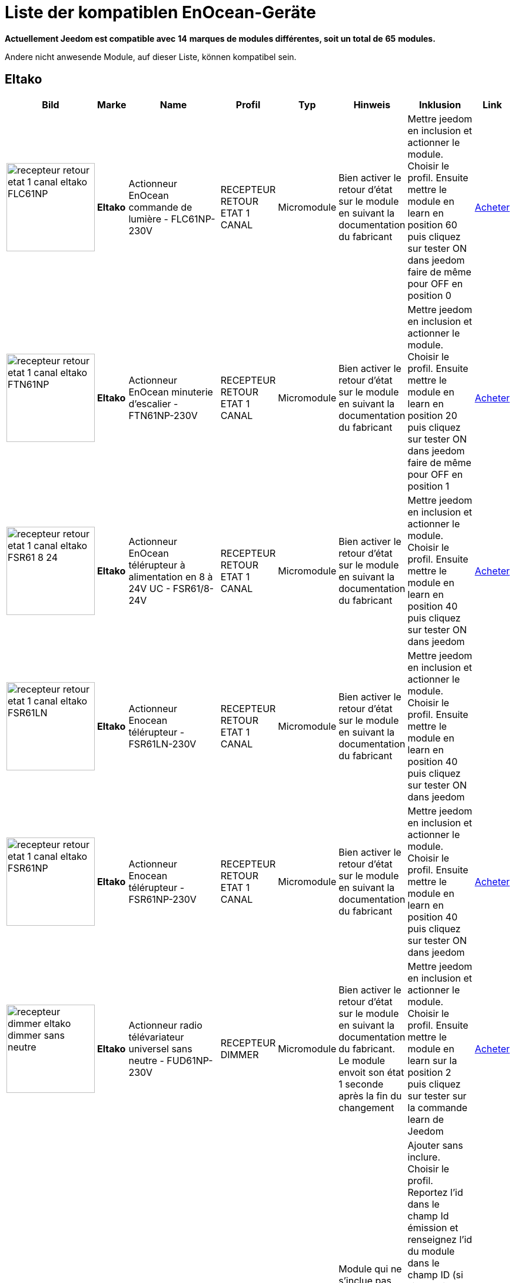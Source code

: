 = Liste der kompatiblen EnOcean-Geräte 
:linkattrs:

[green]*Actuellement Jeedom est compatible avec* [red]*14* [green]*marques de modules différentes, soit un total de* [red]*65* [green]*modules.*

Andere nicht anwesende Module, auf dieser Liste, können kompatibel sein. 

== Eltako

[cols=".^3a,.^1s,.^4,.^2,.^2,.^6,.^10,.^2", options="header"]
|===
|Bild|Marke|Name|Profil|Typ|Hinweis|Inklusion|Link

|image:../images/compatibility_list/recepteur_retour_etat_1_canal_eltako_FLC61NP.jpg[width=150,align="center"]|Eltako|Actionneur EnOcean commande de lumière - FLC61NP-230V|RECEPTEUR RETOUR ETAT 1 CANAL|Micromodule|Bien activer le retour d'état sur le module en suivant la documentation du fabricant |Mettre jeedom en inclusion et actionner le module. Choisir le profil. Ensuite mettre le module en learn en position 60 puis cliquez sur tester ON dans jeedom faire de même pour OFF en position 0| link:++http://www.domadoo.fr/fr/peripheriques/3099-eltako-actionneur-enocean-commande-de-lumiere-4010312312032.html++[Acheter^]
// 

|image:../images/compatibility_list/recepteur_retour_etat_1_canal_eltako_FTN61NP.jpg[width=150,align="center"]|Eltako|Actionneur EnOcean minuterie d'escalier - FTN61NP-230V|RECEPTEUR RETOUR ETAT 1 CANAL|Micromodule|Bien activer le retour d'état sur le module en suivant la documentation du fabricant |Mettre jeedom en inclusion et actionner le module. Choisir le profil. Ensuite mettre le module en learn en position 20 puis cliquez sur tester ON dans jeedom faire de même pour OFF en position 1| link:++http://www.domadoo.fr/fr/peripheriques/3126-eltako-actionneur-enocean-minuterie-d-escalier-4010312300206.html++[Acheter^]
// 

|image:../images/compatibility_list/recepteur_retour_etat_1_canal_eltako_FSR61_8-24.jpg[width=150,align="center"]|Eltako|Actionneur EnOcean télérupteur à alimentation en 8 à 24V UC - FSR61/8-24V|RECEPTEUR RETOUR ETAT 1 CANAL|Micromodule|Bien activer le retour d'état sur le module en suivant la documentation du fabricant |Mettre jeedom en inclusion et actionner le module. Choisir le profil. Ensuite mettre le module en learn en position 40 puis cliquez sur tester ON dans jeedom| link:++http://www.domadoo.fr/fr/peripheriques/3110-eltako-actionneur-enocean-telerupteur-a-alimentation-en-8-a-24v-uc-4010312301357.html++[Acheter^]
// 

|image:../images/compatibility_list/recepteur_retour_etat_1_canal_eltako_FSR61LN.jpg[width=150,align="center"]|Eltako|Actionneur Enocean télérupteur - FSR61LN-230V|RECEPTEUR RETOUR ETAT 1 CANAL|Micromodule|Bien activer le retour d'état sur le module en suivant la documentation du fabricant |Mettre jeedom en inclusion et actionner le module. Choisir le profil. Ensuite mettre le module en learn en position 40 puis cliquez sur tester ON dans jeedom| 
// 

|image:../images/compatibility_list/recepteur_retour_etat_1_canal_eltako_FSR61NP.jpg[width=150,align="center"]|Eltako|Actionneur Enocean télérupteur - FSR61NP-230V|RECEPTEUR RETOUR ETAT 1 CANAL|Micromodule|Bien activer le retour d'état sur le module en suivant la documentation du fabricant |Mettre jeedom en inclusion et actionner le module. Choisir le profil. Ensuite mettre le module en learn en position 40 puis cliquez sur tester ON dans jeedom| link:++http://www.domadoo.fr/fr/peripheriques/3112-eltako-actionneur-enocean-telerupteur-4010312300190.html++[Acheter^]
// 

|image:../images/compatibility_list/recepteur_dimmer_eltako_dimmer_sans_neutre.jpg[width=150,align="center"]|Eltako|Actionneur radio télévariateur universel sans neutre - FUD61NP-230V|RECEPTEUR DIMMER|Micromodule|Bien activer le retour d'état sur le module en suivant la documentation du fabricant. Le module envoit son état 1 seconde après la fin du changement |Mettre jeedom en inclusion et actionner le module. Choisir le profil. Ensuite mettre le module en learn sur la position 2 puis cliquez sur tester sur la commande learn de Jeedom| link:++http://www.domadoo.fr/fr/peripheriques/2424-eltako-actionneur-radio-variateur-rlc-encastrable-sans-neutre-4010312300183.html++[Acheter^]
// 

|image:../images/compatibility_list/recepteur_volet_eltako.jpg[width=150,align="center"]|Eltako|Actionneur radio, commande de stores et rideaux à rouleaux, encastrable FSB61NP-230V|RECEPTEUR VOLET|Micromodule|Module qui ne s'inclue pas mais s'appaire. Si le module est en mouvement un appuie sur la direction le stoppera. Bien activer le retour d'état conformément à la documentation du fabricant |Ajouter sans inclure. Choisir le profil. Reportez l'id dans le champ Id émission et renseignez l'id du module dans le champ ID (si l'id contient 7 caractères rajouter un 0 devant s'il en contient 6 rajouter 01 devant), après avoir coché la case 'différencier ids' (IMPORTANT). Passez le selecteur de durée sur min. Ensuite mettre le module en learn sur la position 2 puis cliquez sur tester sur la commande montée de Jeedom| link:++http://www.domadoo.fr/fr/peripheriques/1935-eltako-actionneur-radio-commande-de-stores-et-rideaux-a-rouleaux-4010312300213.html++[Acheter^]
// 

|image:../images/compatibility_list/recepteur_dimmer_eltako_dimmer.jpg[width=150,align="center"]|Eltako|Actionneur radio, variateur universel, encastrable - FUD61NPN-230V|RECEPTEUR DIMMER|Micromodule|Bien activer le retour d'état sur le module en suivant la documentation du fabricant. Le module envoit son état 1 seconde après la fin du changement |Mettre jeedom en inclusion et actionner le module. Choisir le profil. Ensuite mettre le module en learn sur la position 2 puis cliquez sur tester sur la commande learn de Jeedom| link:++http://www.domadoo.fr/fr/peripheriques/1936-eltako-actionneur-radio-variateur-rlcesl-et-led-encastrable-4010312300299.html++[Acheter^]
// 

|image:../images/compatibility_list/recepteur_retour_etat_1_canal_eltako_FSR61.jpg[width=150,align="center"]|Eltako|Actionneur télérupteur EnOcean - FSR61-230V|RECEPTEUR RETOUR ETAT 1 CANAL|Micromodule|Bien activer le retour d'état sur le module en suivant la documentation du fabricant |Mettre jeedom en inclusion et actionner le module. Choisir le profil. Ensuite mettre le module en learn en position 40 puis cliquez sur tester ON dans jeedom| link:++http://www.domadoo.fr/fr/peripheriques/3109-eltako-actionneur-telerupteur-enocean-4010312301531.html++[Acheter^]
// 

|image:../images/compatibility_list/d5-00-01_eltako_FTK-AN_anthracite.jpg[width=150,align="center"]|Eltako|Contact de porte/fenêtre - anthracite - FTK-AN|D5-00-01|Ouverture|Disponible en plusieurs coloris 

_[small]#Piles : 1x3V CR2032#_|Mode inclusion auto et appui sur le bouton learn| link:++http://www.domadoo.fr/fr/peripheriques/3121-eltako-contact-de-portefenetre-anthracite-4010312305164.html++[Acheter^]
// 

|image:../images/compatibility_list/d5-00-01_eltako_FTK-SI_argent.jpg[width=150,align="center"]|Eltako|Contact de porte/fenêtre - argent - FTK-SI|D5-00-01|Ouverture|Disponible en plusieurs coloris 

_[small]#Piles : 1x3V CR2032#_|Mode inclusion auto et appui sur le bouton learn| link:++http://www.domadoo.fr/fr/peripheriques/3123-eltako-contat-de-portefenetre-argente-4010312305171.html++[Acheter^]
// 

|image:../images/compatibility_list/d5-00-01_eltako_FTK-RW_blanc.jpg[width=150,align="center"]|Eltako|Contact de porte/fenêtre - blanc - FTK-RW|D5-00-01|Ouverture|Disponible en plusieurs coloris 

_[small]#Piles : 1x3V CR2032#_|Mode inclusion auto et appui sur le bouton learn| link:++http://www.domadoo.fr/fr/peripheriques/3122-eltako-contact-de-portefenetre-blanc-4010312305010.html++[Acheter^]
// 

|image:../images/compatibility_list/f6-02-02.open_eltako_ouverture_FTKE.jpg[width=150,align="center"]|Eltako|Contact de porte/fenêtre avec levier - blanc - FTKE-RW|F6-02-02 OPEN|Ouverture|Bien choisir le bon profil après inclusion |Mode inclusion auto et appui sur le levier| link:++http://www.domadoo.fr/fr/peripheriques/3125-eltako-contact-de-portefenetre-blanc-4010312315231.html++[Acheter^]
// 

|image:../images/compatibility_list/f6-02-02_eltako_ir_transmetteur.jpg[width=150,align="center"]|Eltako|Convertisseur infrarouge/EnOcean avec port USB pour télécommande Harmony Logitech - FIW-USB|F6-02-02|Infrarouge|Créera autant d'équipement que de famille boutons disponibles dans la documentation de modules (à chaque famille une inclusion est nécessaire) |Mode inclusion auto et appui sur un bouton| link:++http://www.domadoo.fr/fr/peripheriques/3263-eltako-convertisseur-infrarougeenocean-avec-port-usb-4010312311158.html++[Acheter^]
// 

|image:../images/compatibility_list/f6-05-01_eltako_innondation_fws81.jpg[width=150,align="center"]|Eltako|Détecteur d'inondation Enocean FWS81|F6-05-01|Fuite|Bien choisir le bon profil après inclusion |Mode inclusion auto et test fuite| link:++http://www.domadoo.fr/fr/peripheriques/3132-eltako-detecteur-d-inondation-enocean-4010312316061.html++[Acheter^]
// 

|image:../images/compatibility_list/f6-02-02.smoke_eltako_frw.jpg[width=150,align="center"]|Eltako|Détecteur de fumée optique EnOcean - FRW-WS|F6-02-02 SMOKE|Fumée|Bien choisir le bon profil après inclusion 

_[small]#Piles : 1x9V CP-V9#_|Mode inclusion auto et appui sur le bouton pour faire sonner| link:++http://www.domadoo.fr/fr/peripheriques/2835-eltako-detecteur-de-fumee-optique-enocean-4010312312308.html++[Acheter^]
// 

|image:../images/compatibility_list/a5-12-01_eltako_fw12_16.jpg[width=150,align="center"]|Eltako|Module de comptage d'énergie 16A|A5-12-01|Compteur| |Mode inclusion auto et brancher le compteur| link:++http://www.domadoo.fr/fr/peripheriques/2836-eltako-module-de-comptage-d-energie-16a-4010312303184.html++[Acheter^]
// 

|image:../images/compatibility_list/a5-12-01_eltako_fw12_65.jpg[width=150,align="center"]|Eltako|Module de comptage d'énergie 65A|A5-12-01|Compteur| |Mode inclusion auto et brancher le compteur| link:++http://www.domadoo.fr/fr/peripheriques/2837-eltako-module-de-comptage-d-energie-65a-4010312311059.html++[Acheter^]
// 

|image:../images/compatibility_list/recepteur_retour_etat_1_canal_eltako_FSSA-230V.jpg[width=150,align="center"]|Eltako|Prise actionneur - FSSA-230V|RECEPTEUR RETOUR ETAT 1 CANAL|Prise|Bien activer le retour d'état sur le module en suivant la documentation du fabricant |Mettre jeedom en inclusion et actionner le module. Choisir le profil. Ensuite mettre le module en learn puis cliquez sur tester ON dans jeedom| 
// 

|image:../images/compatibility_list/recepteur_dimmer_eltako_prise_dimmer_FSUD230V.jpg[width=150,align="center"]|Eltako|Prise variateur - FSUD-230V|RECEPTEUR DIMMER|Prise|Bien activer le retour d'état sur le module en suivant la documentation du fabricant. Le module envoit son état 1 seconde après la fin du changement |Mettre jeedom en inclusion et actionner le module. Choisir le profil. Ensuite mettre le module en learn puis cliquez sur tester sur la commande learn de Jeedom| 
// 

|image:../images/compatibility_list/a5-10-06_eltako_regulateur_de_temperature_FTR65HS-WG.jpg[width=150,align="center"]|Eltako|Régulateur de température avec fonctions jour/nuit/OFF|A5-10-06|Régulateur| |Inclusion auto puis mettre le module en position jour et placer l'aimant| link:++http://www.domadoo.fr/fr/peripheriques/3128-eltako-regulateur-de-temperature-avec-fonctions-journuitoff-4010312315859.html++[Acheter^]
// 

|image:../images/compatibility_list/a5-06-01_eltako_FAH60_luminosite.jpg[width=150,align="center"]|Eltako|Sonde de luminosité extérieure FAH60|A5-06-01|Luminosité| |Mode inclusion auto et aimant pour le learn| link:++http://www.domadoo.fr/fr/peripheriques/3084-eltako-sonde-de-luminosite-exterieure-4010312305218.html++[Acheter^]
// 

|image:../images/compatibility_list/a5-04-02_eltako_temperature_humidite_FAFT60.jpg[width=150,align="center"]|Eltako|Sonde radio humidité et température pour montage extérieur - FAFT60|A5-04-02|Température| |Mode inclusion auto et aimant| link:++http://www.domadoo.fr/fr/peripheriques/1931-eltako-sonde-radio-humidite-et-temperature-montage-exterieur-faft60-4010312310120.html++[Acheter^]
// 

|image:../images/compatibility_list/recepteur_dimmer_eltako_FUD71.jpg[width=150,align="center"]|Eltako|Variateur Ballast - FUD71-230V|RECEPTEUR DIMMER|Ballast|Bien activer le retour d'état sur le module en suivant la documentation du fabricant. Le module envoit son état 1 seconde après la fin du changement |Mettre jeedom en inclusion et actionner le module. Choisir le profil. Ensuite mettre le module en learn puis cliquez sur tester sur la commande learn de Jeedom| 
// 

|image:../images/compatibility_list/recepteur_dimmer_eltako_variateur_ballast_fsg71.jpg[width=150,align="center"]|Eltako|Variateur pour ballasts électroniques 1-10V|RECEPTEUR DIMMER|Ballast|Bien activer le retour d'état sur le module en suivant la documentation du fabricant. Le module envoit son état 1 seconde après la fin du changement |Mettre jeedom en inclusion et actionner le module. Choisir le profil. Ensuite mettre le module en learn sur la position X puis cliquez sur tester sur la commande learn de Jeedom| link:++http://www.domadoo.fr/fr/peripheriques/3208-eltako-variateur-pour-ballasts-electroniques-1-10v-4010312316283.html++[Acheter^]
// 


|===

== Eosca

[cols=".^3a,.^1s,.^4,.^2,.^2,.^6,.^10,.^2", options="header"]
|===
|Bild|Marke|Name|Profil|Typ|Hinweis|Inklusion|Link

|image:../images/compatibility_list/a5-07-01_eosca_mouvement.jpg[width=150,align="center"]|Eosca|Détecteur de mouvement EnOcean (position plafond)|A5-07-01|Mouvement| |Mode inclusion auto et mode appairage| 
// 


|===

== Ewattch

[cols=".^3a,.^1s,.^4,.^2,.^2,.^6,.^10,.^2", options="header"]
|===
|Bild|Marke|Name|Profil|Typ|Hinweis|Inklusion|Link

|image:../images/compatibility_list/a5-12-10_ewattch.jpg[width=150,align="center"]|Ewattch|SQUID Sous-compteur electrique EnOcean - 12 entrées|A5-12-10|Compteur| |Mode inclusion auto et brancher le squid| link:++http://www.domadoo.fr/fr/peripheriques/2859-ewattch-squid-sous-compteur-electrique-enocean-12-entrees-3770002148045.html++[Acheter^]
// 


|===

== Flextron

[cols=".^3a,.^1s,.^4,.^2,.^2,.^6,.^10,.^2", options="header"]
|===
|Bild|Marke|Name|Profil|Typ|Hinweis|Inklusion|Link

|image:../images/compatibility_list/d2-01-08_flextron-aladin-prise.jpg[width=150,align="center"]|Flextron|ALADIN prise intermédiaire Pro|D2-01-08|Prise|Bien s'assurer que la prise sort du learn après inclusion. Sinon procédez à une exclusion avant |Mode inclusion auto et triple clic sur le bouton learn| 
// 


|===

== Hoppe

[cols=".^3a,.^1s,.^4,.^2,.^2,.^6,.^10,.^2", options="header"]
|===
|Bild|Marke|Name|Profil|Typ|Hinweis|Inklusion|Link

|image:../images/compatibility_list/f6-10-00_hoppe_poignee-aluminium.jpg[width=150,align="center"]|Hoppe|Poignée de fenêtre Sécusignal Atlanta Aluminium|F6-10-00|Poignée|Bien choisir le bon profil après inclusion |Mode inclusion auto et tourner la poignée| link:++http://www.domadoo.fr/fr/peripheriques/1062-hoppe-poignee-fenetre-secusignal-atlanta-alu-4012789023428.html++[Acheter^]
// 

|image:../images/compatibility_list/f6-10-00_hoppe_poignee-blanche.jpg[width=150,align="center"]|Hoppe|Poignée de fenêtre Sécusignal Atlanta Blanche|F6-10-00|Poignée|Bien choisir le bon profil après inclusion |Mode inclusion auto et tourner la poignée| link:++http://www.domadoo.fr/fr/peripheriques/1063-hoppe-poignee-fenetre-secusignal-atlanta-blanc-4012789104158.html++[Acheter^]
// 


|===

== Micropelt

[cols=".^3a,.^1s,.^4,.^2,.^2,.^6,.^10,.^2", options="header"]
|===
|Bild|Marke|Name|Profil|Typ|Hinweis|Inklusion|Link

|image:../images/compatibility_list/a5-20-01_micropelt.jpg[width=150,align="center"]|Micropelt|Vanne thermostatique EnOcean sans pile|A5-20-01|Vanne|Bien s'assurer que la vanne clignote une fois en réponse à l'inclusion |Mode inclusion auto et double appui sur le bouton learn| link:++http://www.domadoo.fr/fr/peripheriques/3259-micropelt-vanne-thermostatique-enocean-4260413370022.html++[Acheter^]
// 


|===

== Nanosense

[cols=".^3a,.^1s,.^4,.^2,.^2,.^6,.^10,.^2", options="header"]
|===
|Bild|Marke|Name|Profil|Typ|Hinweis|Inklusion|Link

|image:../images/compatibility_list/a5-09-07_nanosense_p4000.jpg[width=150,align="center"]|Nanosense|Sonde particules fines P4000|A5-09-07|Capteur| |Mode inclusion auto et mode appairage| 
// 

|image:../images/compatibility_list/a5-09-04_nanosense_e4000_CO2.jpg[width=150,align="center"]|Nanosense|Sonde qualité d'air E4000|A5-09-04|Capteur| |Mode inclusion auto et mode appairage| 
// 


|===

== Nodon

[cols=".^3a,.^1s,.^4,.^2,.^2,.^6,.^10,.^2", options="header"]
|===
|Bild|Marke|Name|Profil|Typ|Hinweis|Inklusion|Link

|image:../images/compatibility_list/d5-00-01_nodon_ouverture_alu.jpg[width=150,align="center"]|Nodon|Capteur d'ouverture alu|D5-00-01|Ouverture|Disponible en plusieurs coloris 

_[small]#Piles : 1x3V CR1216#_|Mode inclusion auto et appui sur le bouton learn| link:++http://www.domadoo.fr/fr/peripheriques/2641-nodon-detecteur-d-ouverture-enocean-alu-3700313920121.html++[Acheter^]
// 

|image:../images/compatibility_list/d5-00-01_nodon_ouverture_black.jpg[width=150,align="center"]|Nodon|Capteur d'ouverture black|D5-00-01|Ouverture|Disponible en plusieurs coloris 

_[small]#Piles : 1x3V CR1216#_|Mode inclusion auto et appui sur le bouton learn| link:++http://www.domadoo.fr/fr/peripheriques/2640-nodon-detecteur-d-ouverture-enocean-black-3700313920114.html++[Acheter^]
// 

|image:../images/compatibility_list/d5-00-01_nodon_ouverture_blanc.jpg[width=150,align="center"]|Nodon|Capteur d'ouverture blanc|D5-00-01|Ouverture|Disponible en plusieurs coloris 

_[small]#Piles : 1x3V CR1216#_|Mode inclusion auto et appui sur le bouton learn| link:++http://www.domadoo.fr/fr/peripheriques/2626-nodon-detecteur-d-ouverture-sans-fils-et-sans-piles-blanc-3700313920138.html++[Acheter^]
// 

|image:../images/compatibility_list/d5-00-01_nodon_ouverture_varnish.jpg[width=150,align="center"]|Nodon|Capteur d'ouverture varnish|D5-00-01|Ouverture|Disponible en plusieurs coloris 

_[small]#Piles : 1x3V CR1216#_|Mode inclusion auto et appui sur le bouton learn| link:++http://www.domadoo.fr/fr/peripheriques/2639-nodon-detecteur-d-ouverture-enocean-varnish-3700313920107.html++[Acheter^]
// 

|image:../images/compatibility_list/d5-00-01_nodon_ouverture_wood.jpg[width=150,align="center"]|Nodon|Capteur d'ouverture wood|D5-00-01|Ouverture|Disponible en plusieurs coloris 

_[small]#Piles : 1x3V CR1216#_|Mode inclusion auto et appui sur le bouton learn| link:++http://www.domadoo.fr/fr/peripheriques/2638-nodon-detecteur-d-ouverture-enocean-wood-3700313920091.html++[Acheter^]
// 

|image:../images/compatibility_list/a5-02-05_nodon_capteur_de_temperature_alu.jpg[width=150,align="center"]|Nodon|Capteur de température alu|A5-02-05|Température|Disponible en plusieurs coloris 

_[small]#Piles : 1x3V CR1216#_|Mode inclusion auto et appui sur le bouton learn| link:++http://www.domadoo.fr/fr/peripheriques/2634-nodon-capteur-de-temperature-enocean-alu-3700313920176.html++[Acheter^]
// 

|image:../images/compatibility_list/a5-02-05_nodon_capteur_de_temperature_black.jpg[width=150,align="center"]|Nodon|Capteur de température black|A5-02-05|Température|Disponible en plusieurs coloris 

_[small]#Piles : 1x3V CR1216#_|Mode inclusion auto et appui sur le bouton learn| link:++http://www.domadoo.fr/fr/peripheriques/2637-nodon-capteur-de-temperature-enocean-black-3700313920169.html++[Acheter^]
// 

|image:../images/compatibility_list/a5-02-05_nodon_capteur_de_temperature_blanc.jpg[width=150,align="center"]|Nodon|Capteur de température blanc|A5-02-05|Température|Disponible en plusieurs coloris 

_[small]#Piles : 1x3V CR1216#_|Mode inclusion auto et appui sur le bouton learn| link:++http://www.domadoo.fr/fr/peripheriques/2627-nodon-capteur-de-temperature-sans-fils-et-sans-piles-blanc-3700313920183.html++[Acheter^]
// 

|image:../images/compatibility_list/a5-02-05_nodon_capteur_de_temperature_varnish.jpg[width=150,align="center"]|Nodon|Capteur de température varnish|A5-02-05|Température|Disponible en plusieurs coloris 

_[small]#Piles : 1x3V CR1216#_|Mode inclusion auto et appui sur le bouton learn| link:++http://www.domadoo.fr/fr/peripheriques/2636-nodon-capteur-de-temperature-enocean-varnish-3700313920152.html++[Acheter^]
// 

|image:../images/compatibility_list/a5-02-05_nodon_capteur_de_temperature_wood.jpg[width=150,align="center"]|Nodon|Capteur de température wood|A5-02-05|Température|Disponible en plusieurs coloris 

_[small]#Piles : 1x3V CR1216#_|Mode inclusion auto et appui sur le bouton learn| link:++http://www.domadoo.fr/fr/peripheriques/2635-nodon-capteur-de-temperature-enocean-wood-3700313920145.html++[Acheter^]
// 

|image:../images/compatibility_list/f6-02-02_wall_switch_marron.jpg[width=150,align="center"]|Nodon|Interrupteur mural EnOcean - Cozi Grey|F6-02-02|Interrupteur|Disponible en plusieurs coloris. Deux modes de fonctionnement possible dans Jeedom (on/off sur deux boutons ou toggle sur 4 boutons). Les appuis multiples sont gérés. |Mode inclusion auto et appui sur un bouton| link:++http://www.domadoo.fr/fr/peripheriques/2628-nodon-interrupteur-mural-enocean-cozi-grey-3700313920084.html++[Acheter^]
// 

|image:../images/compatibility_list/f6-02-02_wall_switch_blanc.jpg[width=150,align="center"]|Nodon|Interrupteur mural Z-Wave plus - Cozi White|F6-02-02|Interrupteur|Disponible en plusieurs coloris. Deux modes de fonctionnement possible dans Jeedom (on/off sur deux boutons ou toggle sur 4 boutons). Les appuis multiples sont gérés. |Mode inclusion auto et appui sur un bouton| link:++http://www.domadoo.fr/fr/peripheriques/2995-nodon-interrupteur-mural-z-wave-plus-cozi-white-3700313920268.html++[Acheter^]
// 

|image:../images/compatibility_list/f6-04-01_ nodon_lecteur_de_carte.jpg[width=150,align="center"]|Nodon|Interrupteur à carte EnOcean|F6-04-01|Interrupteur|Bien choisir le bon profil après inclusion |Mode inclusion auto et insertion/retrait de carte| link:++http://www.domadoo.fr/fr/peripheriques/3066-nodon-interrupteur-a-carte-enocean-3700313920329.html++[Acheter^]
// 

|image:../images/compatibility_list/d2-01-12_micromodule_nodon_2_canaux.jpg[width=150,align="center"]|Nodon|Micromodule commutateur double EnOcean|D2-01-12|Micromodule|Bien s'assurer que le micromodule sort du learn après inclusion. Sinon procédez à une exclusion avant |Mode inclusion auto et triple appui sur le bouton learn| link:++http://www.domadoo.fr/fr/peripheriques/3341-nodon-micromodule-commutateur-double-enocean-3700313920374.html++[Acheter^]
// 

|image:../images/compatibility_list/d2-01-0b_smartplug_nodon_metering.jpg[width=150,align="center"]|Nodon|Prise intelligente + metering|D2-01-0B|Prise|Bien s'assurer que la prise sort du learn après inclusion. Sinon procédez à une exclusion avant |Mode inclusion auto et appui long (2s) sur le bouton learn| link:++http://www.domadoo.fr/fr/peripheriques/2633-nodon-prise-intelligente-metering-enocean-type-eu-3700313920022.html++[Acheter^]
// 

|image:../images/compatibility_list/d2-01-0a_smartplug_nodon.jpg[width=150,align="center"]|Nodon|Prise intelligente EnOcean|D2-01-0A|Prise|Bien s'assurer que la prise sort du learn après inclusion. Sinon procédez à une exclusion avant |Mode inclusion auto et appui long (2s) sur le bouton learn| link:++http://www.domadoo.fr/fr/peripheriques/2631-nodon-prise-intelligente-enocean-type-eu-3700313920008.html++[Acheter^]
// 

|image:../images/compatibility_list/f6-02-02_soft_remote_blanc.jpg[width=150,align="center"]|Nodon|Soft Remote blanc|F6-02-02|Télécommande|Disponible en plusieurs coloris. Deux modes de fonctionnement possible dans Jeedom (on/off sur deux boutons ou toggle sur 4 boutons). Les appuis multiples sont gérés. |Mode inclusion auto et appui sur un bouton| link:++http://www.domadoo.fr/fr/peripheriques/2648-ubiwizz-telecommande-ubi-remote-blanc-3553740015966.html++[Acheter^]
// 

|image:../images/compatibility_list/f6-02-02_soft_remote_lagoon.jpg[width=150,align="center"]|Nodon|Soft Remote blue lagoon|F6-02-02|Télécommande|Disponible en plusieurs coloris. Deux modes de fonctionnement possible dans Jeedom (on/off sur deux boutons ou toggle sur 4 boutons). Les appuis multiples sont gérés. |Mode inclusion auto et appui sur un bouton| link:++http://www.domadoo.fr/fr/peripheriques/2898-nodon-soft-remote-enocean-lagoon-3700313920312.html++[Acheter^]
// 

|image:../images/compatibility_list/f6-02-02_soft_remote_blue_tech.jpg[width=150,align="center"]|Nodon|Soft Remote blue tech|F6-02-02|Télécommande|Disponible en plusieurs coloris. Deux modes de fonctionnement possible dans Jeedom (on/off sur deux boutons ou toggle sur 4 boutons). Les appuis multiples sont gérés. |Mode inclusion auto et appui sur un bouton| link:++http://www.domadoo.fr/fr/peripheriques/2624-nodon-soft-remote-enocean-tech-blue-3700313920053.html++[Acheter^]
// 

|image:../images/compatibility_list/f6-02-02_soft_remote_cozy_grey.jpg[width=150,align="center"]|Nodon|Soft Remote cozy grey|F6-02-02|Télécommande|Disponible en plusieurs coloris. Deux modes de fonctionnement possible dans Jeedom (on/off sur deux boutons ou toggle sur 4 boutons). Les appuis multiples sont gérés. |Mode inclusion auto et appui sur un bouton| link:++http://www.domadoo.fr/fr/peripheriques/2625-nodon-soft-remote-enocean-cozy-grey-3700313920060.html++[Acheter^]
// 

|image:../images/compatibility_list/f6-02-02_soft_remote_softberry.jpg[width=150,align="center"]|Nodon|Soft Remote softberry|F6-02-02|Télécommande|Disponible en plusieurs coloris. Deux modes de fonctionnement possible dans Jeedom (on/off sur deux boutons ou toggle sur 4 boutons). Les appuis multiples sont gérés. |Mode inclusion auto et appui sur un bouton| link:++http://www.domadoo.fr/fr/peripheriques/2900-nodon-soft-remote-enocean-softberry-3700313920305.html++[Acheter^]
// 

|image:../images/compatibility_list/f6-02-02_soft_remote_wasabi.jpg[width=150,align="center"]|Nodon|Soft Remote wasabi|F6-02-02|Télécommande|Disponible en plusieurs coloris. Deux modes de fonctionnement possible dans Jeedom (on/off sur deux boutons ou toggle sur 4 boutons). Les appuis multiples sont gérés. |Mode inclusion auto et appui sur un bouton| link:++http://www.domadoo.fr/fr/peripheriques/2899-nodon-soft-remote-enocean-wasabi-3700313920299.html++[Acheter^]
// 


|===

== PressacSensing

[cols=".^3a,.^1s,.^4,.^2,.^2,.^6,.^10,.^2", options="header"]
|===
|Bild|Marke|Name|Profil|Typ|Hinweis|Inklusion|Link

|image:../images/compatibility_list/d2-32-02_pressac_3_pinces.jpg[width=150,align="center"]|PressacSensing|Pince Ampérimétrique Enocean 3 voies|D2-32-02|Courant| |Une fois placé attendre 30 secondes et appuyer sur le bouton| 
// 

|image:../images/compatibility_list/d2-32-00_pressac_1_pince.jpg[width=150,align="center"]|PressacSensing|Pince Ampérimétrique Enocean|D2-32-00|Courant| |Une fois placé attendre 30 secondes et appuyer sur le bouton| 
// 

|image:../images/compatibility_list/a5-09-04_pressac_co2_humidite_temperature.jpg[width=150,align="center"]|PressacSensing|Sonde Co2 Température Humidité|A5-09-04|Capteur| |Mode inclusion auto et mode appairage| 
// 


|===

== Soda

[cols=".^3a,.^1s,.^4,.^2,.^2,.^6,.^10,.^2", options="header"]
|===
|Bild|Marke|Name|Profil|Typ|Hinweis|Inklusion|Link

|image:../images/compatibility_list/d2-06-01_poignee_soda_blanc.jpg[width=150,align="center"]|Soda|Poignée intelligente EnOcean|D2-06-01|Poignée|Bien s'assurer que la poignée bippe après inclusion. Sinon procédez à une exclusion avant |Mode inclusion auto poignée à 12h et appui sur le bouton| link:++http://www.domadoo.fr/fr/peripheriques/2.html++[Acheter^]
// 


|===

== Thermokon

[cols=".^3a,.^1s,.^4,.^2,.^2,.^6,.^10,.^2", options="header"]
|===
|Bild|Marke|Name|Profil|Typ|Hinweis|Inklusion|Link

|image:../images/compatibility_list/a5-02-17_thermokon_capteur_de_temperature.jpg[width=150,align="center"]|Thermokon|Capteur de température tuyau|A5-02-17|Température| |Mode inclusion auto et appui sur le bouton learn| 
// 


|===

== Trio2sys

[cols=".^3a,.^1s,.^4,.^2,.^2,.^6,.^10,.^2", options="header"]
|===
|Bild|Marke|Name|Profil|Typ|Hinweis|Inklusion|Link

|image:../images/compatibility_list/recepteur_1_canal_trio2sys_recepteur_1_canal.jpg[width=150,align="center"]|Trio2sys|Récepteur 1 canal O2line|RECEPTEUR 1 CANAL|Micromodule|Module récepteur seulement ne s'inclue pas mais s'appaire |Ajouter sans inclure. Choisir le profil. Ensuite mettre le module en learn puis cliquez sur tester ON dans jeedom| 
// 

|image:../images/compatibility_list/recepteur_2_canaux_trio2sys_recepteur_2_canaux.jpg[width=150,align="center"]|Trio2sys|Récepteur 2 canaux O2line|RECEPTEUR 2 CANAUX|Micromodule|Module récepteur seulement ne s'inclue pas mais s'appaire |Ajouter sans inclure. Choisir le profil. Ensuite mettre le module en learn sur le canal 1 puis cliquez sur tester ON-1 dans jeedom, répétez l'opération avec ON-2 pour le deuxième canal| 
// 

|image:../images/compatibility_list/a5-04-01_trio2sys-capteur-temperature-humidite-o2line-blanc.jpg[width=150,align="center"]|Trio2sys|Sonde radio humidité et température pour montage interieur|A5-04-01|Température| |Mode inclusion auto et aimant| 
// 


|===

== UbiWizz

[cols=".^3a,.^1s,.^4,.^2,.^2,.^6,.^10,.^2", options="header"]
|===
|Bild|Marke|Name|Profil|Typ|Hinweis|Inklusion|Link

|image:../images/compatibility_list/d2-01-09_smartplug_ubiwizz_metering.jpg[width=150,align="center"]|UbiWizz|Smart Plug EnOcean|D2-01-09|Prise|Bien s'assurer que la prise sort du learn après inclusion. Sinon procédez à une exclusion avant |Mode inclusion auto et appui long (5s) sur le bouton learn puis relachement et appuie de 2 secondes| link:++http://www.domadoo.fr/fr/peripheriques/2667-ubiwizz-smart-plug-enocean-schuko.html++[Acheter^]
// 


|===

== Vitec

[cols=".^3a,.^1s,.^4,.^2,.^2,.^6,.^10,.^2", options="header"]
|===
|Bild|Marke|Name|Profil|Typ|Hinweis|Inklusion|Link

|image:../images/compatibility_list/recepteur_1_canal_vitec_ubid1008.jpg[width=150,align="center"]|Vitec|Récepteur 1 canal Vitec|RECEPTEUR 1 CANAL|Micromodule|Module récepteur seulement ne s'inclue pas mais s'appaire |Ajouter sans inclure. Choisir le profil. Ensuite mettre le module en learn puis cliquez sur tester ON dans jeedom| 
// 


|===


[NOTE]
Diese Liste basiert auf Benutzer Feedback, das Jeedom Team kann also nicht garantieren, dass alle Module dieser Liste 100% funktiontüchtig sind.